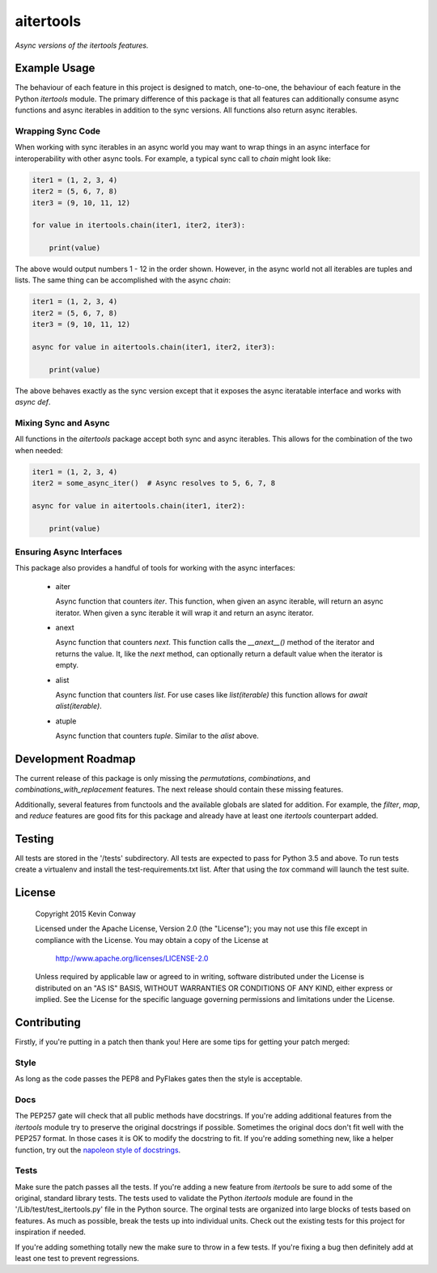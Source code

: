 ==========
aitertools
==========

*Async versions of the itertools features.*

Example Usage
=============

The behaviour of each feature in this project is designed to match, one-to-one,
the behaviour of each feature in the Python `itertools` module. The primary
difference of this package is that all features can additionally consume
async functions and async iterables in addition to the sync versions. All
functions also return async iterables.

Wrapping Sync Code
------------------

When working with sync iterables in an async world you may want to wrap things
in an async interface for interoperability with other async tools. For example,
a typical sync call to `chain` might look like:

.. code-block:: python

    iter1 = (1, 2, 3, 4)
    iter2 = (5, 6, 7, 8)
    iter3 = (9, 10, 11, 12)

    for value in itertools.chain(iter1, iter2, iter3):

        print(value)

The above would output numbers 1 - 12 in the order shown. However, in the async
world not all iterables are tuples and lists. The same thing can be
accomplished with the async `chain`:

.. code-block:: python

    iter1 = (1, 2, 3, 4)
    iter2 = (5, 6, 7, 8)
    iter3 = (9, 10, 11, 12)

    async for value in aitertools.chain(iter1, iter2, iter3):

        print(value)

The above behaves exactly as the sync version except that it exposes the async
iteratable interface and works with `async def`.

Mixing Sync and Async
---------------------

All functions in the `aitertools` package accept both sync and async iterables.
This allows for the combination of the two when needed:

.. code-block:: python

    iter1 = (1, 2, 3, 4)
    iter2 = some_async_iter()  # Async resolves to 5, 6, 7, 8

    async for value in aitertools.chain(iter1, iter2):

        print(value)

Ensuring Async Interfaces
-------------------------

This package also provides a handful of tools for working with the async
interfaces:

    -   aiter

        Async function that counters `iter`. This function, when given an
        async iterable, will return an async iterator. When given a sync
        iterable it will wrap it and return an async iterator.

    -   anext

        Async function that counters `next`. This function calls the
        `__anext__()` method of the iterator and returns the value. It,
        like the `next` method, can optionally return a default value when
        the iterator is empty.

    -   alist

        Async function that counters `list`. For use cases like
        `list(iterable)` this function allows for `await alist(iterable)`.

    -   atuple

        Async function that counters `tuple`. Similar to the `alist` above.

Development Roadmap
===================

The current release of this package is only missing the `permutations`,
`combinations`, and `combinations_with_replacement` features. The next release
should contain these missing features.

Additionally, several features from functools and the available globals are
slated for addition. For example, the `filter`, `map`, and `reduce` features
are good fits for this package and already have at least one `itertools`
counterpart added.

Testing
=======

All tests are stored in the '/tests' subdirectory. All tests are expected to
pass for Python 3.5 and above. To run tests create a virtualenv and install
the test-requirements.txt list. After that using the `tox` command will launch
the test suite.

License
=======

    Copyright 2015 Kevin Conway

    Licensed under the Apache License, Version 2.0 (the "License");
    you may not use this file except in compliance with the License.
    You may obtain a copy of the License at

        http://www.apache.org/licenses/LICENSE-2.0

    Unless required by applicable law or agreed to in writing, software
    distributed under the License is distributed on an "AS IS" BASIS,
    WITHOUT WARRANTIES OR CONDITIONS OF ANY KIND, either express or implied.
    See the License for the specific language governing permissions and
    limitations under the License.

Contributing
============

Firstly, if you're putting in a patch then thank you! Here are some tips for
getting your patch merged:

Style
-----

As long as the code passes the PEP8 and PyFlakes gates then the style is
acceptable.

Docs
----

The PEP257 gate will check that all public methods have docstrings. If you're
adding additional features from the `itertools` module try to preserve the
original docstrings if possible. Sometimes the original docs don't fit well
with the PEP257 format. In those cases it is OK to modify the docstring to fit.
If you're adding something new, like a helper function, try out the
`napoleon style of docstrings <https://pypi.python.org/pypi/sphinxcontrib-napoleon>`_.

Tests
-----

Make sure the patch passes all the tests. If you're adding a new feature from
`itertools` be sure to add some of the original, standard library tests. The
tests used to validate the Python `itertools` module are found in the
'/Lib/test/test_itertools.py' file in the Python source. The orginal tests are
organized into large blocks of tests based on features. As much as possible,
break the tests up into individual units. Check out the existing tests for this
project for inspiration if needed.

If you're adding something totally new the make sure to throw in a few tests.
If you're fixing a bug then definitely add at least one test to prevent
regressions.


